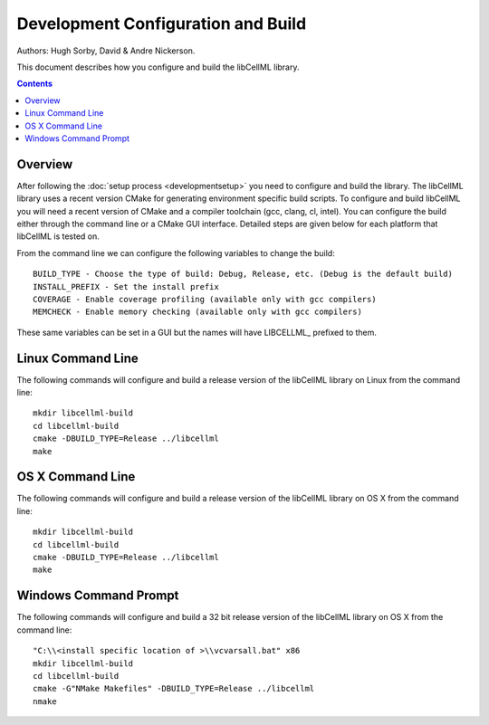 
===================================
Development Configuration and Build
===================================

Authors: Hugh Sorby, David & Andre Nickerson.

This document describes how you configure and build the libCellML library.

.. contents::

Overview
========

After following the :doc:`setup process <developmentsetup>` you need to configure and build the library.  The libCellML library uses a recent version CMake for generating environment specific build scripts.  To configure and build libCellML you will need a recent version of CMake and a compiler toolchain (gcc, clang, cl, intel).  You can configure the build either through the command line or a CMake GUI interface.  Detailed steps are given below for each platform that libCellML is tested on.

From the command line we can configure the following variables to change the build::

  BUILD_TYPE - Choose the type of build: Debug, Release, etc. (Debug is the default build)
  INSTALL_PREFIX - Set the install prefix
  COVERAGE - Enable coverage profiling (available only with gcc compilers)
  MEMCHECK - Enable memory checking (available only with gcc compilers)
  
These same variables can be set in a GUI but the names will have LIBCELLML\_ prefixed to them.

Linux Command Line
==================

The following commands will configure and build a release version of the libCellML library on Linux from the command line::

  mkdir libcellml-build
  cd libcellml-build
  cmake -DBUILD_TYPE=Release ../libcellml
  make 

OS X Command Line
=================

The following commands will configure and build a release version of the libCellML library on OS X from the command line::

  mkdir libcellml-build
  cd libcellml-build
  cmake -DBUILD_TYPE=Release ../libcellml
  make
  
Windows Command Prompt
======================

The following commands will configure and build a 32 bit release version of the libCellML library on OS X from the command line::

  "C:\\<install specific location of >\\vcvarsall.bat" x86
  mkdir libcellml-build
  cd libcellml-build
  cmake -G"NMake Makefiles" -DBUILD_TYPE=Release ../libcellml
  nmake
  




